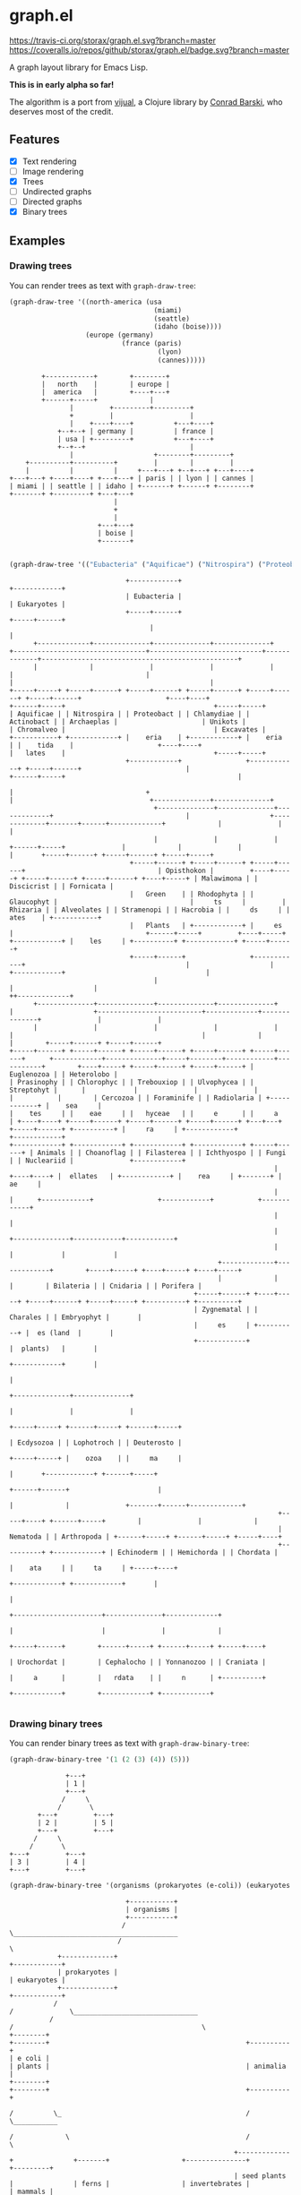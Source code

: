 * graph.el
[[https://travis-ci.org/storax/graph.el][https://travis-ci.org/storax/graph.el.svg?branch=master]]
[[https://coveralls.io/github/storax/graph.el][https://coveralls.io/repos/github/storax/graph.el/badge.svg?branch=master]]

A graph layout library for Emacs Lisp.

*This is in early alpha so far!*

The algorithm is a port from [[https://github.com/drcode/vijual][vijual]], a Clojure library by [[https://github.com/drcode][Conrad Barski]],
who deserves most of the credit.

** Features
- [X] Text rendering
- [ ] Image rendering
- [X] Trees
- [ ] Undirected graphs
- [ ] Directed graphs
- [X] Binary trees

** Examples
*** Drawing trees
You can render trees as text with =graph-draw-tree=:
#+BEGIN_SRC emacs-lisp :exports both
(graph-draw-tree '((north-america (usa
                                    (miami)
                                    (seattle)
                                    (idaho (boise))))
                   (europe (germany)
                            (france (paris)
                                     (lyon)
                                     (cannes)))))
#+END_SRC
#+RESULTS:
#+BEGIN_EXAMPLE
        +------------+        +--------+
        |   north    |        | europe |
        |  america   |        +----+---+
        +------+-----+             |
               |         +---------+---------+
               +         |                   |
               |    +----+----+          +---+----+
            +--+--+ | germany |          | france |
            | usa | +---------+          +---+----+
            +--+--+                          |
               |                    +--------+---------+
    +----------+----------+         |        |         |
    |          |          |     +---+---+ +--+---+ +---+----+
+---+---+ +----+----+ +---+---+ | paris | | lyon | | cannes |
| miami | | seattle | | idaho | +-------+ +------+ +--------+
+-------+ +---------+ +---+---+
                          |
                          +
                          |
                      +---+---+
                      | boise |
                      +-------+

#+END_EXAMPLE

#+BEGIN_SRC emacs-lisp :exports both
(graph-draw-tree '(("Eubacteria" ("Aquificae") ("Nitrospira") ("Proteobacteria") ("Chlamydiae") ("Actinobacteria")) ("Eukaryotes" ("Archaeplastida" ("Green Plants" ("Prasinophytes") ("Chlorophyceae") ("Trebouxiophyceae") ("Ulvophyceae") ("Streptohyta" ("Zygnematales") ("Charales") ("Embryophytes (land plants)"))) ("Rhodophyta") ("Glaucophytes")) ("Unikots" ("Opisthokonts" ("Animals" ("Bilateria" ("Ecdysozoa" ("Nematoda") ("Arthropoda")) ("Lophotrochozoa") ("Deuterostoma" ("Echinodermata") ("Hemichordata") ("Chordata" ("Urochordata") ("Cephalochordata") ("Yonnanozoon") ("Craniata")))) ("Cnidaria") ("Porifera")) ("Choanoflagellates") ("Filasterea") ("Ichthyosporea") ("Fungi") ("Nucleariidae"))) ("Chromalveolates" ("Rhizaria" ("Cercozoa") ("Foraminifera") ("Radiolaria")) ("Alveolates") ("Stramenopiles") ("Hacrobia")) ("Excavates" ("Malawimonads") ("Discicristates" ("Euglenozoa") ("Heterolobosea")) ("Fornicata")))))
#+END_SRC

#+RESULTS:
#+BEGIN_EXAMPLE
                             +------------+                                                                                              +------------+
                             | Eubacteria |                                                                                              | Eukaryotes |
                             +-----+------+                                                                                              +-----+------+
                                   |                                                                                                           |
      +-------------+--------------+--------------+--------------+              +---------------------------------+----------------------------+-------------+-------------------------------------------------+
      |             |              |              |              |              |                                 |                                          |                                                 |
+-----+-----+ +-----+------+ +-----+------+ +-----+------+ +-----+------+ +-----+------+                     +----+----+                              +------+-----+                                     +-----+-----+
| Aquificae | | Nitrospira | | Proteobact | | Chlamydiae | | Actinobact | | Archaeplas |                     | Unikots |                              | Chromalveo |                                     | Excavates |
+-----------+ +------------+ |    eria    | +------------+ |    eria    | |    tida    |                     +----+----+                              |   lates    |                                     +-----+-----+
                             +------------+                +------------+ +-----+------+                          |                                   +------+-----+                                           |
                                                                                |                                 +                                          |                                  +--------------+--------------+
                                    +--------------+--------------+-------------+                                 |                    +-------------+-------+------+-------------+             |              |              |
                                    |              |              |                                        +------+-----+              |             |              |             |       +-----+------+ +-----+------+ +-----+-----+
                              +-----+------+ +-----+------+ +-----+------+                                 | Opisthokon |         +----+-----+ +-----+------+ +-----+------+ +----+-----+ | Malawimona | | Discicrist | | Fornicata |
                              |   Green    | | Rhodophyta | | Glaucophyt |                                 |     ts     |         | Rhizaria | | Alveolates | | Stramenopi | | Hacrobia | |     ds     | |    ates    | +-----------+
                              |   Plants   | +------------+ |     es     |                                 +------+-----+         +----+-----+ +------------+ |    les     | +----------+ +------------+ +-----+------+
                              +-----+------+                +------------+                                        |                    |                      +------------+                                   |
                                    |                                                                             |                    |                                                                      ++-------------+
      +--------------+--------------+--------------+--------------+                                               |                    +--------------------------+-------------+--------------+              |              |
      |              |              |              |              |                                               |                                               |             |              |        +-----+------+ +-----+------+
+-----+------+ +-----+------+ +-----+------+ +-----+------+ +-----+------+      +------------+--------------+-----+--------+------------+-----------+        +----+-----+ +-----+------+ +-----+------+ | Euglenozoa | | Heterolobo |
| Prasinophy | | Chlorophyc | | Trebouxiop | | Ulvophycea | | Streptohyt |      |            |              |              |            |           |        | Cercozoa | | Foraminife | | Radiolaria | +------------+ |    sea     |
|    tes     | |    eae     | |   hyceae   | |     e      | |     a      | +----+----+ +-----+------+ +-----+------+ +-----+------+ +---+---+ +-----+------+ +----------+ |     ra     | +------------+                +------------+
+------------+ +------------+ +------------+ +------------+ +-----+------+ | Animals | | Choanoflag | | Filasterea | | Ichthyospo | | Fungi | | Nucleariid |              +------------+
                                                                  |        +----+----+ |  ellates   | +------------+ |    rea     | +-------+ |     ae     |
                                                                  |             |      +------------+                +------------+           +------------+
                                                                  |             |
                                                                  |             +--------------+------------+------------+
                                                                  |                            |            |            |
                                                    +-------------+-------------+        +-----+-----+ +----+-----+ +----+-----+
                                                    |             |             |        | Bilateria | | Cnidaria | | Porifera |
                                              +-----+------+ +----+-----+ +-----+------+ +-----+-----+ +----------+ +----------+
                                              | Zygnematal | | Charales | | Embryophyt |       |
                                              |     es     | +----------+ |  es (land  |       |
                                              +------------+              |  plants)   |       |
                                                                          +------------+       |
                                                                                               |
                                                                                +--------------+--------------+
                                                                                |              |              |
                                                                          +-----+-----+ +------+-----+ +------+-----+
                                                                          | Ecdysozoa | | Lophotroch | | Deuterosto |
                                                                          +-----+-----+ |    ozoa    | |     ma     |
                                                                                |       +------------+ +------+-----+
                                                                         +------+------+                      |
                                                                         |             |              +-------+------+-------------+
                                                                   +-----+----+ +------+-----+        |              |             |
                                                                   | Nematoda | | Arthropoda | +------+-----+ +------+-----+ +-----+----+
                                                                   +----------+ +------------+ | Echinoderm | | Hemichorda | | Chordata |
                                                                                               |    ata     | |     ta     | +-----+----+
                                                                                               +------------+ +------------+       |
                                                                                                                                   |
                                                                                                            +----------------------+--------------+-------------+
                                                                                                            |                      |              |             |
                                                                                                      +-----+------+        +------+-----+ +------+-----+ +-----+----+
                                                                                                      | Urochordat |        | Cephalocho | | Yonnanozoo | | Craniata |
                                                                                                      |     a      |        |   rdata    | |     n      | +----------+
                                                                                                      +------------+        +------------+ +------------+

#+END_EXAMPLE
*** Drawing binary trees
You can render binary trees as text with =graph-draw-binary-tree=:
#+BEGIN_SRC emacs-lisp :exports both
(graph-draw-binary-tree '(1 (2 (3) (4)) (5)))
#+END_SRC

#+RESULTS:
#+BEGIN_EXAMPLE
              +---+
              | 1 |
              +---+
             /     \      
            /       \     
       +---+         +---+
       | 2 |         | 5 |
       +---+         +---+
      /     \             
     /       \            
+---+         +---+
| 3 |         | 4 |
+---+         +---+
#+END_EXAMPLE

#+BEGIN_SRC emacs-lisp :exports both
(graph-draw-binary-tree '(organisms (prokaryotes (e-coli)) (eukaryotes (plants (seed-plants (carrot) (oak-tree)) (ferns)) (animalia (invertebrates (sponge) (worm)) (mammals (mouse) (apes (chimpanzee) (human)))))))
#+END_SRC

#+RESULTS:
#+BEGIN_EXAMPLE
                             +-----------+
                             | organisms |
                             +-----------+
                            /             \_________________________________________               
                           /                                                        \              
            +-------------+                                                          +------------+
            | prokaryotes |                                                          | eukaryotes |
            +-------------+                                                          +------------+
           /                                                                        /              \_______________________________             
          /                                                                        /                                               \            
+--------+                                                               +--------+                                                 +----------+
| e coli |                                                               | plants |                                                 | animalia |
+--------+                                                               +--------+                                                 +----------+
                                                                        /          \_                                              /            \___________            
                                                                       /             \                                            /                         \           
                                                        +-------------+               +-------+                  +---------------+                           +---------+
                                                        | seed plants |               | ferns |                  | invertebrates |                           | mammals |
                                                        +-------------+               +-------+                  +---------------+                           +---------+
                                                       /               \                                        /                 \                         /           \________________         
                                                      /                 \                                      /                   \                       /                             \        
                                            +--------+                   +----------+                +--------+                     +------+      +-------+                               +------+
                                            | carrot |                   | oak tree |                | sponge |                     | worm |      | mouse |                               | apes |
                                            +--------+                   +----------+                +--------+                     +------+      +-------+                               +------+
                                                                                                                                                                                         /        \          
                                                                                                                                                                                        /          \         
                                                                                                                                                                          +------------+            +-------+
                                                                                                                                                                          | chimpanzee |            | human |
                                                                                                                                                                          +------------+            +-------+
#+END_EXAMPLE
** Custom text rendering
*This is currently not available for binary trees!*

All drawing operations can be customized by setting the
respective drawing function variable. You can associate arbitrary data
with shapes/nodes, which will be passed to each drawing function.
The default functions ignore the user data but it can be used in
when customizing the drawing.

To add custom data, use a cons cell instead of a string for a node:
#+BEGIN_SRC emacs-lisp
(graph-draw-tree '((("parent with data" . datadatadata) ("plain child")
                                                        (("child With data" . somedata)))))
#+END_SRC
The parent node and the second child have some data associated with them. This data will get passed
to all of the drawing functions. By customizing these functions, you can draw colored trees/shapes.

You can also layout a tree once, and just re-render the shapes. The data is available under the =:data= slot:
#+BEGIN_SRC emacs-lisp
  (let* ((shapes (graph-tree-to-shapes '((("node with data" . somedata)))))
         (data (graph-shape-data (car shapes))))
    (setf (graph-shape-data (car shapes) 'newdata))
    (graph-draw-shapes shapes))
#+END_SRC
In line 1, we layout a tree and convert it into shapes.
The user-data can be accessed via =graph-shape-data= (see line 2).
You can also modify the data as shown in line 3 and finally re-render
the shapes with =graph-draw-shapes=.

Below is a list of all drawing functions that can be customized:
*** =graph-draw-customize-fn=
This is a wrapper around all drawing functions.
You can conviniently change customize all drawing globally by setting this function.
The function will be called with the drawn text plus optional user-data that was associated
with the shape.
#+BEGIN_SRC emacs-lisp
  (let ((graph-draw-custom-fn (lambda (drawn data) (propertize drawn 'font-lock-face `(:foreground ,data)))))
    (graph-draw-tree '((("rednode" . "red") (("bluenode". "blue"))))))
#+END_SRC
*** =graph-draw-arrow-fn=
This function is called with a direction and the user-data and should
return a string of length 1. The direction can be ='up=, ='down=, ='left=, ='right=
or an arbitrary direction.
*** =graph-draw-cap-fn=
This function is called with a direction and the user-data and should
return a string of length 1. The direction can be ='up=, ='down=, ='left, or ='right=.
*** =graph-draw-other-type-edge-fn=
This function is called with a type and the user-data and should
return a string of length 1. It's used to draw the corners of boxes for example.
*** =graph-draw-border-mid-fn=
This function is called with a width and the user-data and should
return a string of length of the given width.
It draws the border of a box or shape between the corners.
*** =graph-draw-shape-side-border-fn=
This function is called with the user-data and should return a string of length 1.
It is used to draw the side border of a box.
*** =graph-draw-shape-space=
This function is called with a width and the user-data and should
return a string of length of the given width.
It's used to draw the empty space of a shape.
*** =graph-draw-text-fn=
This function is called with some text to render and the user-data.
*** Customization variables
There are a couple of variables to customize the layout.
- =graph-ascii-wrap-threshold=: text is wrapped after the number of characters specified.
- =graph-node-padding=: horizontal padding between nodes
- =graph-row-padding=: vertical padding between rows
- =graph-line-wid=: Line width
- =graph-line-padding=: Space between lines
